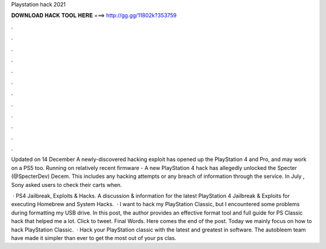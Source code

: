 Playstation hack 2021



𝐃𝐎𝐖𝐍𝐋𝐎𝐀𝐃 𝐇𝐀𝐂𝐊 𝐓𝐎𝐎𝐋 𝐇𝐄𝐑𝐄 ===> http://gg.gg/11802k?353759



.



.



.



.



.



.



.



.



.



.



.



.

Updated on 14 December A newly-discovered hacking exploit has opened up the PlayStation 4 and Pro, and may work on a PS5 too. Running on relatively recent firmware - A new PlayStation 4 hack has allegedly unlocked the Specter (@SpecterDev) Decem. This includes any hacking attempts or any breach of information through the service. In July , Sony asked users to check their carts when.

 · PS4 Jailbreak, Exploits & Hacks. A discussion & information for the latest PlayStation 4 Jailbreak & Exploits for executing Homebrew and System Hacks.  · I want to hack my PlayStation Classic, but I encountered some problems during formatting my USB drive. In this post, the author provides an effective format tool and full guide for PS Classic hack that helped me a lot. Click to tweet. Final Words. Here comes the end of the post. Today we mainly focus on how to hack PlayStation Classic.  · Hack your PlayStation classic with the latest and greatest in software. The autobleem team have made it simpler than ever to get the most out of your ps clas.
